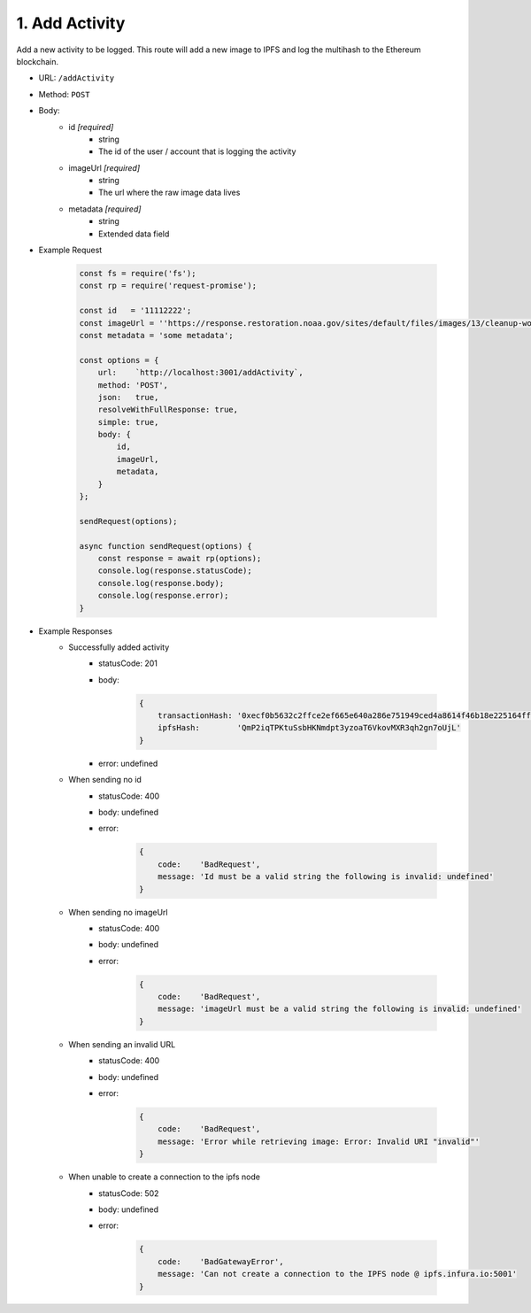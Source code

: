 1. Add Activity
---------------

Add a new activity to be logged.  This route will add a new image to IPFS and log the multihash to the Ethereum blockchain.

- URL: ``/addActivity``
- Method: ``POST``
- Body:
    - id *[required]*
        - string
        - The id of the user / account that is logging the activity
    - imageUrl *[required]*
        - string
        - The url where the raw image data lives
    - metadata *[required]*
        - string
        - Extended data field
        
- Example Request
    
    .. code-block:: JavaScript

        const fs = require('fs');
        const rp = require('request-promise');

        const id   = '11112222';
        const imageUrl = ''https://response.restoration.noaa.gov/sites/default/files/images/13/cleanup-workers-shoveling-oil-into-bag-sandy-beach-refugio_coast-guard_980.jpg';
        const metadata = 'some metadata';

        const options = {
            url:    `http://localhost:3001/addActivity`,
            method: 'POST',
            json:   true,
            resolveWithFullResponse: true,
            simple: true,
            body: {
                id, 
                imageUrl,
                metadata,
            }
        };
        
        sendRequest(options);

        async function sendRequest(options) {
            const response = await rp(options);
            console.log(response.statusCode);
            console.log(response.body);
            console.log(response.error);
        }

- Example Responses
    - Successfully added activity
        - statusCode: 201
        - body: 

            .. code-block:: JavaScript
                
                { 
                    transactionHash: '0xecf0b5632c2ffce2ef665e640a286e751949ced4a8614f46b18e225164ffcc8f',
                    ipfsHash:        'QmP2iqTPKtuSsbHKNmdpt3yzoaT6VkovMXR3qh2gn7oUjL' 
                }
        - error: undefined

    - When sending no id
        - statusCode: 400
        - body: undefined
        - error: 

            .. code-block:: JavaScript
                
                { 
                    code:    'BadRequest',
                    message: 'Id must be a valid string the following is invalid: undefined' 
                }

    - When sending no imageUrl
        - statusCode: 400
        - body: undefined
        - error: 

            .. code-block:: JavaScript
                
                { 
                    code:    'BadRequest',
                    message: 'imageUrl must be a valid string the following is invalid: undefined'
                }

    - When sending an invalid URL
        - statusCode: 400
        - body: undefined
        - error: 

            .. code-block:: JavaScript
                
                { 
                    code:    'BadRequest',
                    message: 'Error while retrieving image: Error: Invalid URI "invalid"' 
                }

    - When unable to create a connection to the ipfs node
        - statusCode: 502
        - body: undefined
        - error: 

            .. code-block:: JavaScript
                
                { 
                    code:    'BadGatewayError',
                    message: 'Can not create a connection to the IPFS node @ ipfs.infura.io:5001' 
                }